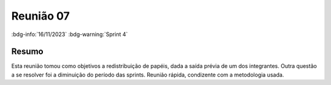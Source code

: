Reunião 07
==========

:bdg-info:`16/11/2023` :bdg-warning:`Sprint 4`

Resumo
------

Esta reunião tomou como objetivos a redistribuição de papéis, dada a saída
prévia de um dos integrantes. Outra questão a se resolver foi a diminuição do
período das sprints. Reunião rápida, condizente com a metodologia usada.
